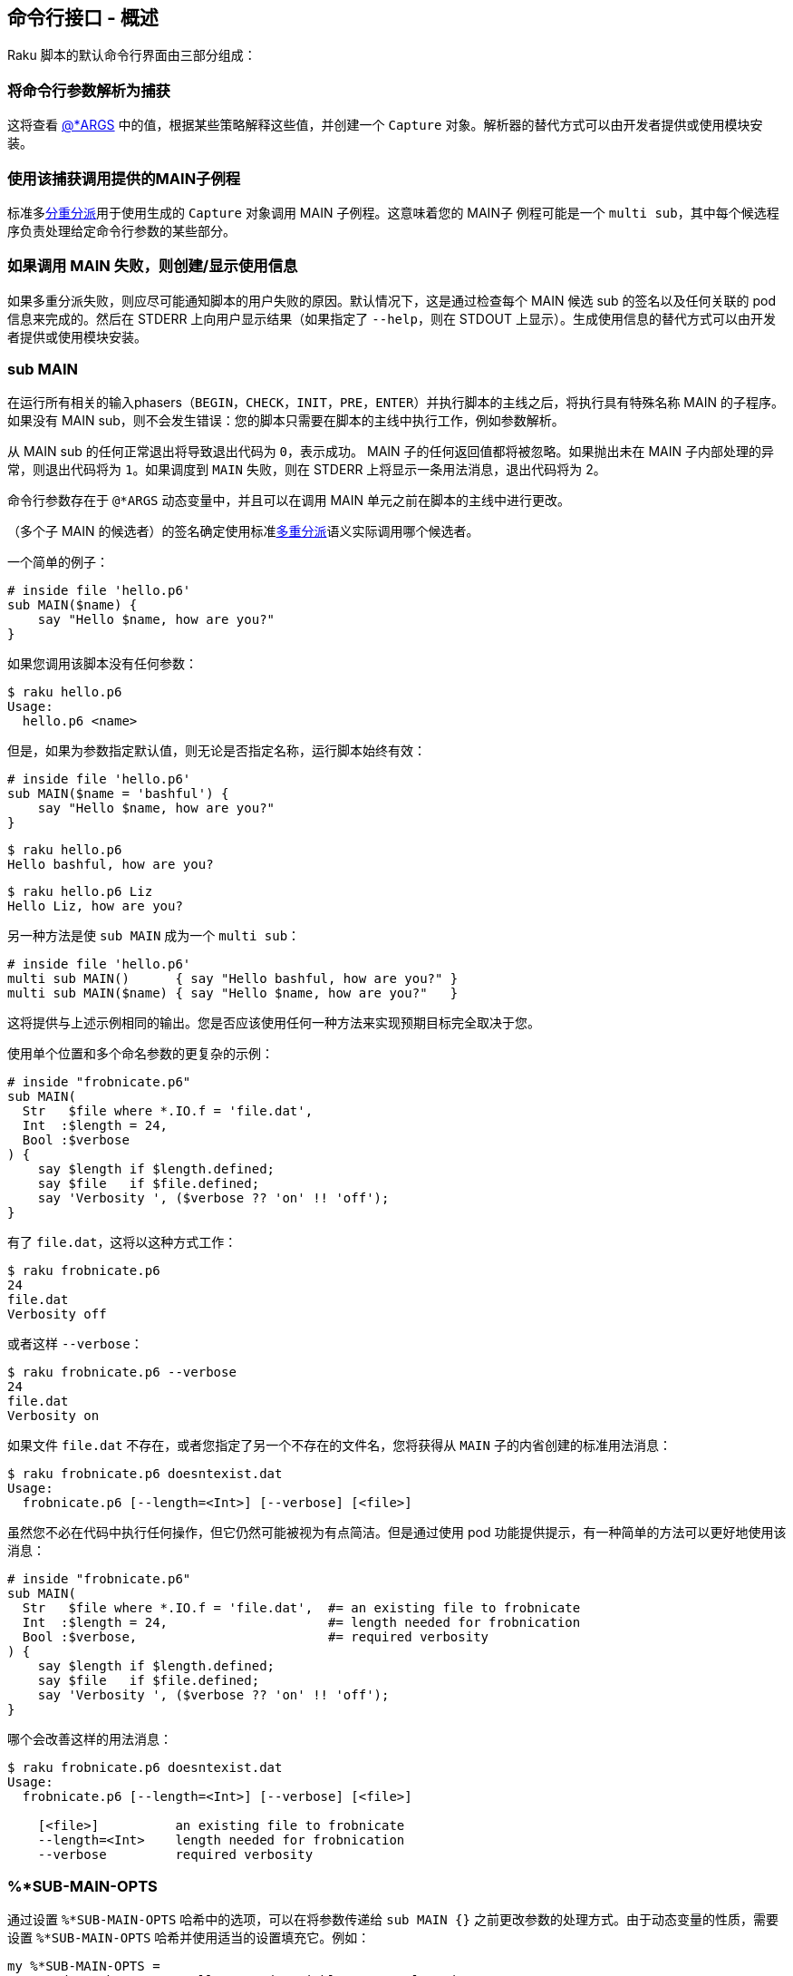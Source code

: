 ==  命令行接口 - 概述

Raku 脚本的默认命令行界面由三部分组成：

=== 将命令行参数解析为捕获

这将查看 link:https://docs.raku.org/language/variables#index-entry-%40%2AARGS[@*ARGS] 中的值，根据某些策略解释这些值，并创建一个 `Capture` 对象。解析器的替代方式可以由开发者提供或使用模块安装。

=== 使用该捕获调用提供的MAIN子例程

标准多link:https://docs.raku.org/language/functions#index-entry-declarator_multi-Multi-dispatch[分重分派]用于使用生成的 `Capture` 对象调用 MAIN 子例程。这意味着您的 MAIN子 例程可能是一个 `multi sub`，其中每个候选程序负责处理给定命令行参数的某些部分。

=== 如果调用 MAIN 失败，则创建/显示使用信息

如果多重分派失败，则应尽可能通知脚本的用户失败的原因。默认情况下，这是通过检查每个 MAIN 候选 sub 的签名以及任何关联的 pod 信息来完成的。然后在 STDERR 上向用户显示结果（如果指定了 `--help`，则在 STDOUT 上显示）。生成使用信息的替代方式可以由开发者提供或使用模块安装。

=== sub MAIN

在运行所有相关的输入phasers（`BEGIN`，`CHECK`，`INIT`，`PRE`，`ENTER`）并执行脚本的主线之后，将执行具有特殊名称 MAIN 的子程序。如果没有 MAIN sub，则不会发生错误：您的脚本只需要在脚本的主线中执行工作，例如参数解析。

从 MAIN sub 的任何正常退出将导致退出代码为 `0`，表示成功。 MAIN 子的任何返回值都将被忽略。如果抛出未在 MAIN 子内部处理的异常，则退出代码将为 `1`。如果调度到 `MAIN` 失败，则在 STDERR 上将显示一条用法消息，退出代码将为 2。

命令行参数存在于 `@*ARGS` 动态变量中，并且可以在调用 MAIN 单元之前在脚本的主线中进行更改。

（多个子 MAIN 的候选者）的签名确定使用标准link:https://docs.raku.org/language/glossary#index-entry-Multi-Dispatch[多重分派]语义实际调用哪个候选者。

一个简单的例子：

```raku
# inside file 'hello.p6' 
sub MAIN($name) {
    say "Hello $name, how are you?"
}
```

如果您调用该脚本没有任何参数：

```shell
$ raku hello.p6
Usage:
  hello.p6 <name>
```

但是，如果为参数指定默认值，则无论是否指定名称，运行脚本始终有效：

```raku
# inside file 'hello.p6' 
sub MAIN($name = 'bashful') {
    say "Hello $name, how are you?"
}
```

```shell
$ raku hello.p6
Hello bashful, how are you?
```

```shell
$ raku hello.p6 Liz
Hello Liz, how are you?
```

另一种方法是使 `sub MAIN` 成为一个 `multi sub`：

```raku
# inside file 'hello.p6' 
multi sub MAIN()      { say "Hello bashful, how are you?" }
multi sub MAIN($name) { say "Hello $name, how are you?"   }
```

这将提供与上述示例相同的输出。您是否应该使用任何一种方法来实现预期目标完全取决于您。

使用单个位置和多个命名参数的更复杂的示例：

```raku
# inside "frobnicate.p6" 
sub MAIN(
  Str   $file where *.IO.f = 'file.dat',
  Int  :$length = 24,
  Bool :$verbose
) {
    say $length if $length.defined;
    say $file   if $file.defined;
    say 'Verbosity ', ($verbose ?? 'on' !! 'off');
}
```

有了 `file.dat`，这将以这种方式工作：

```shell
$ raku frobnicate.p6
24
file.dat
Verbosity off
```

或者这样 `--verbose`：

```shell
$ raku frobnicate.p6 --verbose
24
file.dat
Verbosity on
```

如果文件 `file.dat` 不存在，或者您指定了另一个不存在的文件名，您将获得从 `MAIN` 子的内省创建的标准用法消息：

```shell
$ raku frobnicate.p6 doesntexist.dat
Usage:
  frobnicate.p6 [--length=<Int>] [--verbose] [<file>]
```

虽然您不必在代码中执行任何操作，但它仍然可能被视为有点简洁。但是通过使用 pod 功能提供提示，有一种简单的方法可以更好地使用该消息：

```raku
# inside "frobnicate.p6" 
sub MAIN(
  Str   $file where *.IO.f = 'file.dat',  #= an existing file to frobnicate 
  Int  :$length = 24,                     #= length needed for frobnication 
  Bool :$verbose,                         #= required verbosity 
) {
    say $length if $length.defined;
    say $file   if $file.defined;
    say 'Verbosity ', ($verbose ?? 'on' !! 'off');
}
```

哪个会改善这样的用法消息：

```shell
$ raku frobnicate.p6 doesntexist.dat
Usage:
  frobnicate.p6 [--length=<Int>] [--verbose] [<file>]
 
    [<file>]          an existing file to frobnicate
    --length=<Int>    length needed for frobnication
    --verbose         required verbosity
```

=== %*SUB-MAIN-OPTS

通过设置 `%*SUB-MAIN-OPTS` 哈希中的选项，可以在将参数传递给 `sub MAIN {}` 之前更改参数的处理方式。由于动态变量的性质，需要设置 `%*SUB-MAIN-OPTS` 哈希并使用适当的设置填充它。例如：

```raku
my %*SUB-MAIN-OPTS =
  :named-anywhere,    # allow named variables at any location 
  # other possible future options / custom options 
;
sub MAIN ($a, $b, :$c, :$d) {
    say "Accepted!"
}
```

可用选项包括：

=== named-anywhere

默认情况下，传递给程序的命名参数（即 `MAIN`）在任何位置参数后都不会出现。但是，如果将 `%*SUB-MAIN-OPTS<named-anywhere>` 设置为 true 值，则可以在任何位置指定命名参数，即使在位置参数之后也是如此。例如，可以使用以下命令调用上述程序：

```shell
$ raku example.p6 1 --c=2 3 --d=4
```

=== is hidden-from-USAGE

有时您希望排除MAIN候选者显示在任何自动生成的使用消息中。这可以通过向您不想显示的 MAIN 候选者的规范添加 `hidden-from-USAGE` 特征来实现。扩展前面的例子：

```raku
# inside file 'hello.p6' 
multi sub MAIN() is hidden-from-USAGE {
    say "Hello bashful, how are you?"
}
multi sub MAIN($name) {  #= the name by which you would like to be called 
    say "Hello $name, how are you?"
}
```

因此，如果您只使用命名变量调用此脚本，您将获得以下用法：

```raku
$ raku hello.p6 --verbose
Usage:
  hello.p6 <name> -- the name by which you would like to be called
```

没有第一个候选者 `hidden-from-USAGE` 特征，它看起来像这样：

```raku
$ raku hello.p6 --verbose
Usage:
  hello.p6
  hello.p6 <name> -- the name by which you would like to be called
```

虽然技术上是正确的，但也不能读。

=== MAIN 的单位作用域定义

如果整个程序体驻留在 `MAIN` 中，则可以使用单位声明符，如下所示（调整前面的示例）：

```raku
unit sub MAIN(
  Str   $file where *.IO.f = 'file.dat',
  Int  :$length = 24,
  Bool :$verbose,
);  # <- note semicolon here 
 
say $length if $length.defined;
say $file   if $file.defined;
say 'Verbosity ', ($verbose ?? 'on' !! 'off');
# rest of script is part of MAIN 
```

请注意，这只适用于只有一个（仅）`sub MAIN` 的情况。

=== sub USAGE 

如果找不到给定命令行参数的 `MAIN` 的多候选者，则调用 sub `USAGE`。如果未找到此类方法，编译器将输出默认用法消息。

```raku
#|(is it the answer) 
multi MAIN(Int $i) { say $i == 42 ?? 'answer' !! 'dunno' }
#|(divide two numbers) 
multi MAIN($a, $b){ say $a/$b }
 
sub USAGE() {
    print Q:c:to/EOH/; 
    Usage: {$*PROGRAM-NAME} [number]
 
    Prints the answer or 'dunno'.
EOH
}
```

通过只读 `$*USAGE` 变量，sub `USAGE` 内的默认用法消息可用。它将基于可用的 `sub MAIN` 候选者及其参数生成。如前所示，您可以使用 `#|(...)` Pod 块为每个候选项指定其他扩展描述以设置 link:https://docs.raku.org/routine/WHY[WHY]。


=== 拦截 CLI 参数解析(2018.10, v6.d and later)

您可以通过自己提供 `ARGS-TO-CAPTURE` 子例程，或者从生态系统中可用的任何 link:https://modules.raku.org/search/?q=getopt[Getopt] 模块中导入一个子例程来替换或扩充参数解析的默认方式。

=== sub ARGS-TO-CAPTURE

`ARGS-TO-CAPTURE` 子程序应该接受两个参数：一个 link:https://docs.raku.org/type/Callable[Callable] 表示要执行的 `MAIN` 单元（因此可以在必要时进行内省）和一个带有来自命令行的参数的数组。它应该返回一个将用于调度 `MAIN` 单元的 link:https://docs.raku.org/type/Capture[Capture] 对象。一个非常人为的例子，它将根据输入的某个关键字创建一个 `Capture`（在测试脚本的命令行界面时可以很方便）：

```raku
sub ARGS-TO-CAPTURE(&main, @args --> Capture) {
    # if we only specified "frobnicate" as an argument 
    @args == 1 && @args[0] eq 'frobnicate'
      # then dispatch as MAIN("foo","bar",verbose => 2) 
      ?? Capture.new( list => <foo bar>, hash => { verbose => 2 } )
      # otherwise, use default processing of args 
      !! &*ARGS-TO-CAPTURE(&main, @args)
}
```

请注意，动态变量 link:https://docs.raku.org/language/variables#%26%2AARGS-TO-CAPTURE[&*ARGS-TO-CAPTURE] 可用于执行捕获处理的默认命令行参数，因此如果您不想，则不必重新发明整个轮子。

=== 拦截使用消息生成（2018.10，v6.d及更高版本）

您可以通过自己提供 `GENERATE-USAGE` 子例程，或者从生态系统中可用的任何 link:https://modules.raku.org/search/?q=getopt[Getopt] 模块导入一个子例程来替换或扩充默认的使用方式消息生成方式（在向 MAIN 发送失败之后）。

#### sub RUN-MAIN

定义为：

```raku
sub RUN-MAIN(&main, $mainline, :$in-as-argsfiles)
```

该程序允许完全控制 `MAIN` 的处理。它得到一个 `Callable`，它是应该执行的 `MAIN`，主线执行的返回值和其他命名变量:: `in-as-argsfiles` 如果 STDIN 应该被视为 `$*ARGFILES`，它将为 `True`。

如果未提供 `RUN-MAIN`，将运行默认的 `RUN-MAIN` 以查找旧接口的子例程，例如 `MAIN_HELPER` 和 `USAGE`。如果找到，将执行“旧”语义。

```raku
class Hero {
    has @!inventory;
    has Str $.name;
    submethod BUILD( :$name, :@inventory ) {
        $!name = $name;
        @!inventory = @inventory
    }
}
 
sub new-main($name, *@stuff ) {
    Hero.new(:name($name), :inventory(@stuff) ).perl.say
}
 
RUN-MAIN( &new-main, Nil );
```

这将打印生成的对象的名称（第一个参数）。

=== sub GENERATE-USAGE

`GENERATE-USAGE` 子例程应该接受一个 `Callable`，表示由于调度失败而未执行的 `MAIN` 子例程。这可以用于内省。所有其他参数都是设置为发送到MAIN的参数。它应该返回您想要显示给用户的使用信息的字符串。这个例子只是重新创建从处理参数创建的 `Capture`：

```raku
sub GENERATE-USAGE(&main, |capture) {
    capture<foo>:exists
      ?? "You're not allowed to specify a --foo"
      !! &*GENERATE-USAGE(&main, |capture)
}
```

您还可以使用 multi 子例程来创建相同的效果：

```raku
multi sub GENERATE-USAGE(&main, :$foo!) {
    "You're not allowed to specify a --foo"
}
multi sub GENERATE-USAGE(&main, |capture) {
    &*GENERATE-USAGE(&main, |capture)
}
```

请注意，动态变量 link:https://docs.raku.org/language/variables#%26%2AGENERATE-USAGE[`&*GENERATE-USAGE`] 可用于执行默认使用消息生成，因此您不必重新发明整个轮子。

=== 拦截 MAIN 调用（2018.10之前，v6.e）

较旧的接口使得一个接口完全拦截对 `MAIN` 的调用。这取决于是否存在 `MAIN_HELPER` 子程序，如果在程序的主线中找到 `MAIN` 子程序，则该子程序将被调用。

此接口从未记录过。但是，使用此未记录的界面的任何程序将继续运行，直到 `v6.e`。从 `v6.d` 开始，使用未记录的 API 将导致 `DEPRECATED` 消息。

生态系统模块可以提供新旧接口，以便与旧版本的 Raku 兼容：如果较新的 Raku 识别出新的（记录的）接口，它将使用它。如果没有可用的新接口子例程，但旧的 `MAIN_HELPER` 接口是，那么它将使用旧接口。

如果模块开发人员决定仅为 `v6.d` 或更高版本提供模块，则可以从模块中删除对旧接口的支持。
